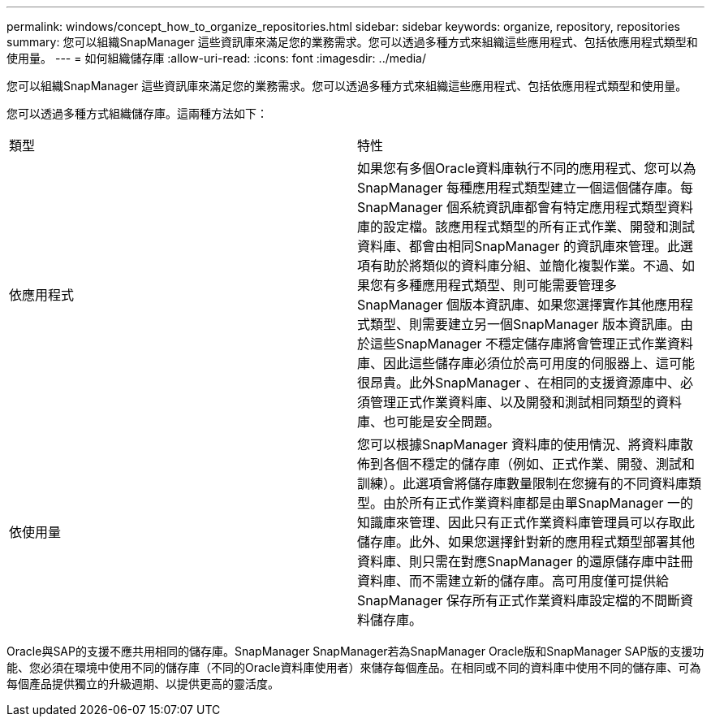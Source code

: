 ---
permalink: windows/concept_how_to_organize_repositories.html 
sidebar: sidebar 
keywords: organize, repository, repositories 
summary: 您可以組織SnapManager 這些資訊庫來滿足您的業務需求。您可以透過多種方式來組織這些應用程式、包括依應用程式類型和使用量。 
---
= 如何組織儲存庫
:allow-uri-read: 
:icons: font
:imagesdir: ../media/


[role="lead"]
您可以組織SnapManager 這些資訊庫來滿足您的業務需求。您可以透過多種方式來組織這些應用程式、包括依應用程式類型和使用量。

您可以透過多種方式組織儲存庫。這兩種方法如下：

|===


| 類型 | 特性 


 a| 
依應用程式
 a| 
如果您有多個Oracle資料庫執行不同的應用程式、您可以為SnapManager 每種應用程式類型建立一個這個儲存庫。每SnapManager 個系統資訊庫都會有特定應用程式類型資料庫的設定檔。該應用程式類型的所有正式作業、開發和測試資料庫、都會由相同SnapManager 的資訊庫來管理。此選項有助於將類似的資料庫分組、並簡化複製作業。不過、如果您有多種應用程式類型、則可能需要管理多SnapManager 個版本資訊庫、如果您選擇實作其他應用程式類型、則需要建立另一個SnapManager 版本資訊庫。由於這些SnapManager 不穩定儲存庫將會管理正式作業資料庫、因此這些儲存庫必須位於高可用度的伺服器上、這可能很昂貴。此外SnapManager 、在相同的支援資源庫中、必須管理正式作業資料庫、以及開發和測試相同類型的資料庫、也可能是安全問題。



 a| 
依使用量
 a| 
您可以根據SnapManager 資料庫的使用情況、將資料庫散佈到各個不穩定的儲存庫（例如、正式作業、開發、測試和訓練）。此選項會將儲存庫數量限制在您擁有的不同資料庫類型。由於所有正式作業資料庫都是由單SnapManager 一的知識庫來管理、因此只有正式作業資料庫管理員可以存取此儲存庫。此外、如果您選擇針對新的應用程式類型部署其他資料庫、則只需在對應SnapManager 的還原儲存庫中註冊資料庫、而不需建立新的儲存庫。高可用度僅可提供給SnapManager 保存所有正式作業資料庫設定檔的不間斷資料儲存庫。

|===
Oracle與SAP的支援不應共用相同的儲存庫。SnapManager SnapManager若為SnapManager Oracle版和SnapManager SAP版的支援功能、您必須在環境中使用不同的儲存庫（不同的Oracle資料庫使用者）來儲存每個產品。在相同或不同的資料庫中使用不同的儲存庫、可為每個產品提供獨立的升級週期、以提供更高的靈活度。
